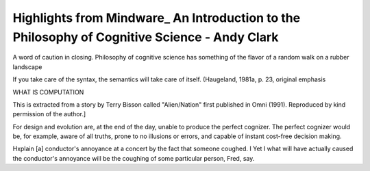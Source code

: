 Highlights from Mindware_ An Introduction to the Philosophy of Cognitive Science - Andy Clark
=============================================================================================

.. 2743e4a4 ; Your ;  ; 2020-07-10 17:53:54

A word of caution in closing. Philosophy of cognitive science has something of the flavor of a random walk on a rubber landscape

.. bc647f88 ; Your ;  ; 2020-07-27 09:16:34

If you take care of the syntax, the semantics will take care of itself. (Haugeland, 1981a, p. 23, original emphasis

.. f0367a3e ; Your ;  ; 2020-07-27 17:36:52

WHAT IS COMPUTATION

.. 199f8c3f ; Your ;  ; 2020-07-28 10:15:11

This is extracted from a story by Terry Bisson called "Alien/Nation" first published in Omni (1991). Reproduced by kind permission of the author.]

.. cb2d0824 ; Your ;  ; 2020-07-29 10:17:49

For design and evolution are, at the end of the day, unable to produce the perfect cognizer. The perfect cognizer would be, for example, aware of all truths, prone to no illusions or errors, and capable of instant cost-free decision making.

.. 50551d4d ; Your ;  ; 2020-07-30 15:23:05

Hxplain [a] conductor's annoyance at a concert by the fact that someone coughed. I Yet I what will have actually caused the conductor's annoyance will be the coughing of some particular person, Fred, say.

